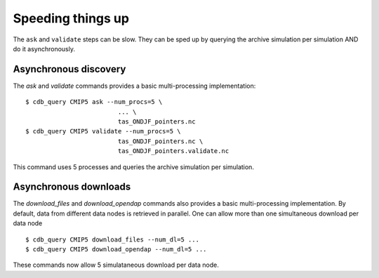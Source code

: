Speeding things up 
------------------
The ``ask`` and ``validate`` steps can be slow.
They can be sped up by querying the archive simulation per simulation AND do it asynchronously.

Asynchronous discovery
^^^^^^^^^^^^^^^^^^^^^^
The `ask` and `validate` commands provides a basic multi-processing implementation::

    $ cdb_query CMIP5 ask --num_procs=5 \
                             ... \
                             tas_ONDJF_pointers.nc 
    $ cdb_query CMIP5 validate --num_procs=5 \
                             tas_ONDJF_pointers.nc \
                             tas_ONDJF_pointers.validate.nc

This command uses 5 processes and queries the archive simulation per simulation.

Asynchronous downloads
^^^^^^^^^^^^^^^^^^^^^^
The `download_files` and `download_opendap` commands also provides a basic multi-processing implementation.
By default, data from different data nodes is retrieved in parallel. One can allow more than one simultaneous
download per data node ::

    $ cdb_query CMIP5 download_files --num_dl=5 ...
    $ cdb_query CMIP5 download_opendap --num_dl=5 ...

These commands now allow 5 simulataneous download per data node. 
